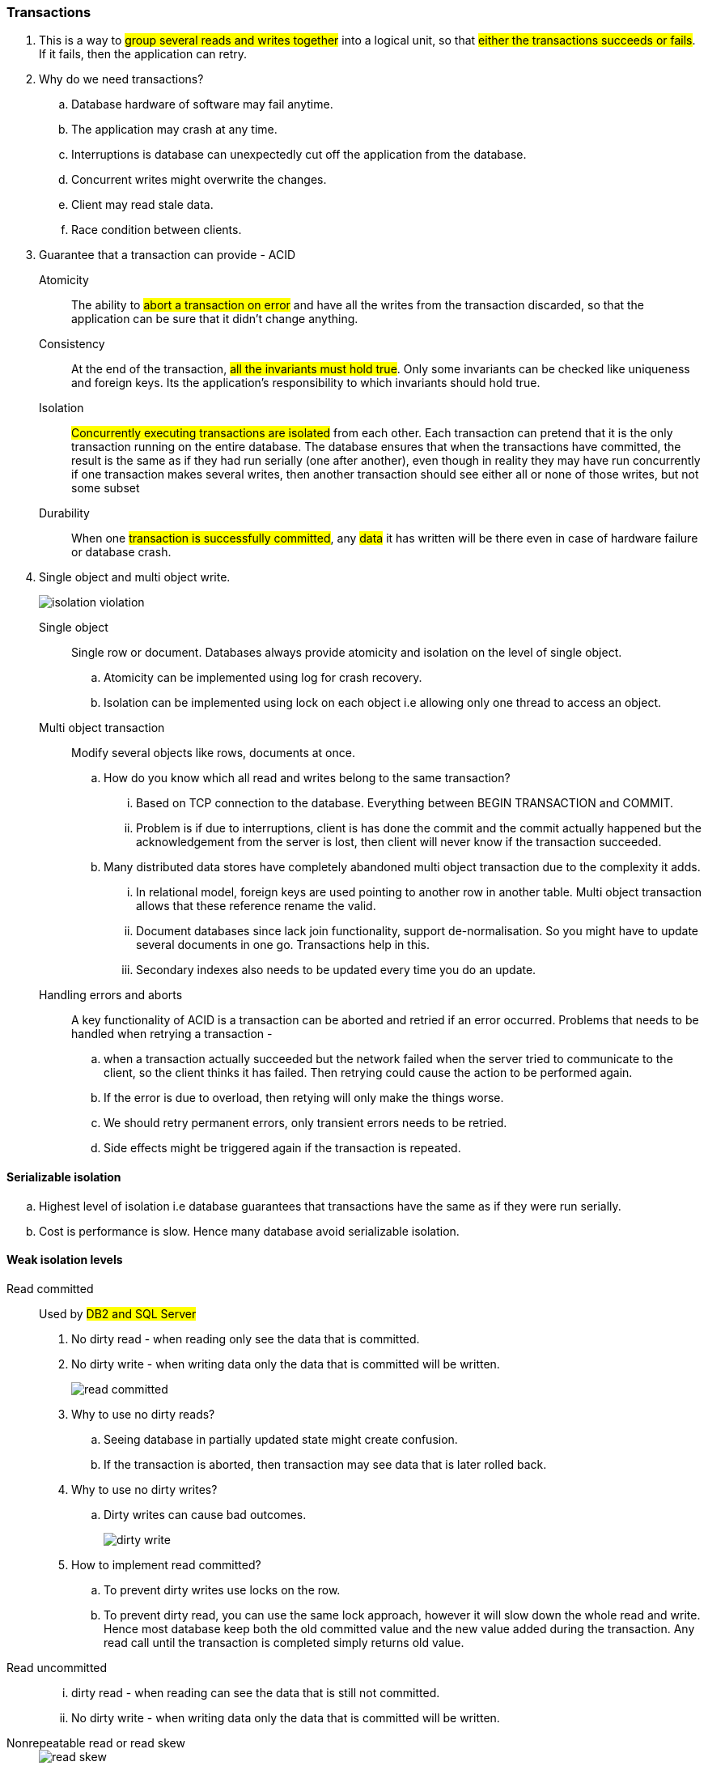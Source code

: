 === **Transactions**
. This is a way to #group several reads and writes together# into a logical unit,
so that ##either the transactions succeeds or fails##. If it fails, then the application can retry.
. [.blue]#Why do we need transactions?#
.. Database hardware of software may fail anytime.
.. The application may crash at any time.
.. Interruptions is database can unexpectedly cut off the application from the database.
.. Concurrent writes might overwrite the changes.
.. Client may read stale data.
.. Race condition between clients.

. [.blue]#Guarantee that a transaction can provide# - ACID
Atomicity:: The ability to #abort a transaction on error# and have all the writes from
the transaction discarded, so that the application can be sure that it didn't change anything.

Consistency:: At the end of the transaction, #all the invariants must hold true#. Only some
invariants can be checked like uniqueness and foreign keys. Its the application's
responsibility to which invariants should hold true.

Isolation:: #Concurrently executing transactions are isolated# from each other. Each transaction can
pretend that it is the only transaction running on the entire database. The database
ensures that when the transactions have committed, the result is the same as if they
had run serially (one after another), even though in reality they may have run concurrently
if one transaction makes several writes, then another transaction should
see either all or none of those writes, but not some subset

Durability:: When one #transaction is successfully committed#, any #data# it has written will
be there even in case of hardware failure or database crash.

. [.blue]#Single object and multi object write#.
+
image::../images/isolation-violation.png[]
Single object:: Single row or document. Databases always provide atomicity and isolation on the level of single object.
.. Atomicity can be implemented using log for crash recovery.
.. Isolation can be implemented using lock on each object i.e allowing only one thread to access an object.

Multi object transaction:: Modify several objects like rows, documents at once.
.. How do you know which all read and writes belong to the same transaction?
... Based on TCP connection to the database. Everything between BEGIN TRANSACTION and COMMIT.
... Problem is if due to interruptions, client is has done the commit and the commit actually happened but the acknowledgement from the server is lost, then client will never know if the transaction succeeded.
.. Many distributed data stores have completely abandoned multi object transaction due to the complexity it adds.
... In relational model, foreign keys are used pointing to another row in another table. Multi object transaction allows that these reference rename the valid.
... Document databases since lack join functionality, support de-normalisation. So you might have to update several documents in one go. Transactions help in this.
... Secondary indexes also needs to be updated every time you do an update.

Handling errors and aborts:: A key functionality of ACID is a transaction can be aborted and retried if an error occurred.
Problems that needs to be handled when retrying a transaction -
.. when a transaction actually succeeded but the network failed when the server tried to communicate to the client, so the client thinks it has failed. Then retrying could cause the action to be performed again.
.. If the error is due to overload, then retying will only make the things worse.
.. We should retry permanent errors, only transient errors needs to be retried.
.. Side effects might be triggered again if the transaction is repeated.

==== Serializable isolation
.. Highest level of isolation i.e database guarantees that transactions have the same as if they were run serially.
.. Cost is performance is slow. Hence many database avoid serializable isolation.

==== Weak isolation levels
Read committed:: Used by #DB2 and SQL Server#
. No dirty read - when reading only see the data that is committed.
. No dirty write - when writing data only the data that is committed will be written.
+
image::../images/read-committed.png[]
. Why to use no dirty reads?
.. Seeing database in partially updated state might create confusion.
.. If the transaction is aborted, then transaction may see data that is later rolled back.

. Why to use no dirty writes?
.. Dirty writes can cause bad outcomes.
+
image::../images/dirty-write.png[]

. How to implement read committed?
.. To prevent dirty writes use locks on the row.
.. To prevent dirty read, you can use the same lock approach,
however it will slow down the whole read and write. Hence most database keep
both the old committed value and the new value added during the transaction.
Any read call until the transaction is completed simply returns old value.

Read uncommitted::
... dirty read - when reading can see the data that is still not committed.
... No dirty write - when writing data only the data that is committed will be written.

Nonrepeatable read or read skew::
+
image::read-skew.png[]

Snapshot isolation and repeatable read:: PostgreSQL, MySQL, Oracle, SQL server.
. Each transaction reads from a consistent snapshot of the database.
Even if the data is changed by another transaction, each transaction only sees old data.

. How to implement this?
.. Maintain #several versions of an object# so that various in-progress transaction
see the state at different points in time aka #Multi version concurrency control (MVCC)#
.. Insert translated to insert.
.. Delete just marks the object for deletion which is later deleted by GC.
.. #Update translated to delete and insert.#
.. Each transaction is given a #unique transaction ID which is ever increasing#.
.. When a transaction starts database makes a list of all running transactions.
.. Any writes made by a higher transaction is not visible to lower transaction ID.
.. An object is visible when both the below conditions are true -
... At the time when the reader's transaction started, the transaction that created the
object had already completed.
... The object hasn't been marked for deletion either by a previous transaction or any
running one.
+
image::mvcc.png[]

Indexes and snapshot isolation::
. append-only/copy-on-write variant that does not overwrite pages of the tree
when they are updated, but instead creates a new copy of each modified page
. With append-only B-trees, every write transaction (or batch of transactions) creates a
new B-tree root, and a particular root is a consistent snapshot of the database at the
point in time when it was created. There is no need to filter out objects based on
transaction IDs because subsequent writes cannot modify an existing B-tree; they can
only create new tree roots.

Preventing lost updates::
. The lost update problem can occur if an application reads some value from the database,
modifies it, and writes back the modified value (a read-modify-write cycle). If
two transactions do this concurrently, one of the modifications can be lost, because
the second write does not include the first modification
. This pattern occurs in various different
scenarios:
.. Incrementing a counter or updating an account balance (requires reading the
current value, calculating the new value, and writing back the updated value)
.. Making a local change to a complex value, e.g., adding an element to a list within
a JSON document (requires parsing the document, making the change, and writing
back the modified document)
.. Two users editing a wiki page at the same time, where each user saves their
changes by sending the entire page contents to the server, overwriting whatever
is currently in the database
. Solutions
.. __Atomic writes__ -
... Many databases provide atomic update operations, which remove the need to implement
read-modify-write cycles in application code.
+
[source, sql]
UPDATE counters SET value = value + 1 WHERE key = 'foo';

... Atomic operations are usually implemented by taking an exclusive lock on the object
when it is read so that no other transaction can read it until the update has been
applied.

.. __Explicit locking__
... Application to explicitly lock
objects that are going to be updated. Then the application can perform a readmodify-
write cycle.
+
[source, sql]
BEGIN TRANSACTION;
SELECT * FROM figures
WHERE name = 'robot' AND game_id = 222
FOR UPDATE;
UPDATE figures SET position = 'c4' WHERE id = 1234;
COMMIT;

.. __Automatically detecting lost updates__
... Allow them to execute
in parallel and, if the transaction manager detects a lost update, abort the transaction
and force it to retry its read-modify-write cycle.

.. __Compare and set__
... The purpose of this operation is to avoid lost updates by allowing an update to happen
only if the value has not changed since you last read it
+
[source, sql]
-- This may or may not be safe, depending on the database implementation
UPDATE wiki_pages SET content = 'new content'
WHERE id = 1234 AND content = 'old content';
... if the database allows the WHERE clause to read from an old snapshot,
this statement may not prevent lost updates, because the condition may be true even
though another concurrent write is occurring.

. The above techniques do not work in replicated databases as there are multiple copies of
data. The below technique can be used -
.. __ Conflict resolution and replication__
... allow concurrent writes to create several
conflicting versions of a value (also known as siblings), and to use application code or
special data structures to resolve and merge these versions after the fact.

Write Skew and Phantoms::
. __Write skew__
+
image::../images/write-skew.png[]
.. Neither dirty write nor a lost update because of updating different
objects but still some invariants are violated.
.. Write skew can occur if two transactions read the same objects, and then update some of
those objects (different transactions may update different objects).
.. Atomic writes won't help and multiple objects are involved.
.. Automatic detection of lost updates also doesn't help.
.. Can only use __explicit locks__
+
[source, sql]
BEGIN TRANSACTION;
SELECT * FROM doctors
WHERE on_call = true
AND shift_id = 1234 FOR UPDATE;
UPDATE doctors
SET on_call = false
WHERE name = 'Alice'
AND shift_id = 1234;
COMMIT;

.. Same problem when booking meeting room, though not safe under __snapshot isolation__
+
[source, sql]
BEGIN TRANSACTION;
-- Check for any existing bookings that overlap with the period of noon-1pm
SELECT COUNT(*) FROM bookings
WHERE room_id = 123 AND
end_time > '2015-01-01 12:00' AND start_time < '2015-01-01 13:00';
-- If the previous query returned zero:
INSERT INTO bookings
(room_id, start_time, end_time, user_id)
VALUES (123, '2015-01-01 12:00', '2015-01-01 13:00', 666);
COMMIT;

... This will not work dues to phantom effect.

.. Multiplayer game
... You can use __select for update__ along with unique constraints.
.. Username selection.
... Unique constraint is a simple solution here.
... Cannot use select for update because there is no row matching t
the criteria.
.. Preventing double spending
. __Phantom causing write skew
.. Write in one transaction changes the result of a search query in
another transaction, is called a __phantom__.
.. Mostly when the select query doesn't return a matching row  but the
insert operation add a row and if the select query is run again the result
differs.

Serializability::



